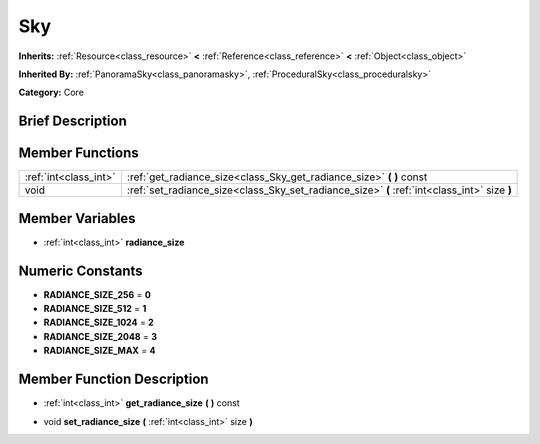 .. Generated automatically by doc/tools/makerst.py in Godot's source tree.
.. DO NOT EDIT THIS FILE, but the doc/base/classes.xml source instead.

.. _class_Sky:

Sky
===

**Inherits:** :ref:`Resource<class_resource>` **<** :ref:`Reference<class_reference>` **<** :ref:`Object<class_object>`

**Inherited By:** :ref:`PanoramaSky<class_panoramasky>`, :ref:`ProceduralSky<class_proceduralsky>`

**Category:** Core

Brief Description
-----------------



Member Functions
----------------

+------------------------+------------------------------------------------------------------------------------------------+
| :ref:`int<class_int>`  | :ref:`get_radiance_size<class_Sky_get_radiance_size>`  **(** **)** const                       |
+------------------------+------------------------------------------------------------------------------------------------+
| void                   | :ref:`set_radiance_size<class_Sky_set_radiance_size>`  **(** :ref:`int<class_int>` size  **)** |
+------------------------+------------------------------------------------------------------------------------------------+

Member Variables
----------------

- :ref:`int<class_int>` **radiance_size**

Numeric Constants
-----------------

- **RADIANCE_SIZE_256** = **0**
- **RADIANCE_SIZE_512** = **1**
- **RADIANCE_SIZE_1024** = **2**
- **RADIANCE_SIZE_2048** = **3**
- **RADIANCE_SIZE_MAX** = **4**

Member Function Description
---------------------------

.. _class_Sky_get_radiance_size:

- :ref:`int<class_int>`  **get_radiance_size**  **(** **)** const

.. _class_Sky_set_radiance_size:

- void  **set_radiance_size**  **(** :ref:`int<class_int>` size  **)**


